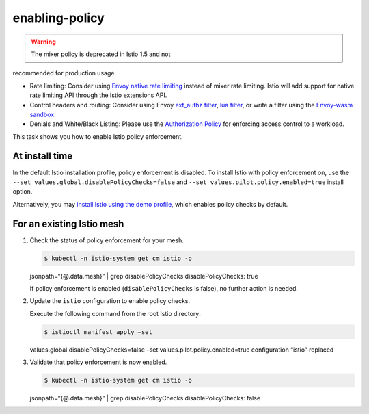 enabling-policy
==================

.. warning::

   The mixer policy is deprecated in Istio 1.5 and not
recommended for production usage.

-  Rate limiting: Consider using `Envoy native rate
   limiting <https://www.envoyproxy.io/docs/envoy/v1.13.0/intro/arch_overview/other_features/global_rate_limiting>`_
   instead of mixer rate limiting. Istio will add support for native
   rate limiting API through the Istio extensions API.

-  Control headers and routing: Consider using Envoy `ext_authz
   filter <https://www.envoyproxy.io/docs/envoy/v1.13.0/intro/arch_overview/security/ext_authz_filter>`_,
   `lua
   filter <https://www.envoyproxy.io/docs/envoy/v1.13.0/configuration/http/http_filters/lua_filter>`_,
   or write a filter using the `Envoy-wasm
   sandbox <https://github.com/envoyproxy/envoy-wasm/tree/master/test/extensions/filters/http/wasm/test_data>`_.

-  Denials and White/Black Listing: Please use the `Authorization
   Policy </docs/concepts/security/#authorization>`_ for enforcing
   access control to a workload.

This task shows you how to enable Istio policy enforcement.

At install time
---------------

In the default Istio installation profile, policy enforcement is
disabled. To install Istio with policy enforcement on, use the
``--set values.global.disablePolicyChecks=false`` and
``--set values.pilot.policy.enabled=true`` install option.

Alternatively, you may `install Istio using the demo
profile </docs/setup/getting-started/>`_, which enables policy checks
by default.

For an existing Istio mesh
--------------------------

1. Check the status of policy enforcement for your mesh.

   .. code:: sh

      $ kubectl -n istio-system get cm istio -o
   jsonpath=“{@.data.mesh}” \| grep disablePolicyChecks
   disablePolicyChecks: true

   If policy enforcement is enabled (``disablePolicyChecks`` is false),
   no further action is needed.

2. Update the ``istio`` configuration to enable policy checks.

   Execute the following command from the root Istio directory:

   .. code:: sh

      $ istioctl manifest apply –set
   values.global.disablePolicyChecks=false –set
   values.pilot.policy.enabled=true configuration “istio” replaced

3. Validate that policy enforcement is now enabled.

   .. code:: sh

      $ kubectl -n istio-system get cm istio -o
   jsonpath=“{@.data.mesh}” \| grep disablePolicyChecks
   disablePolicyChecks: false
